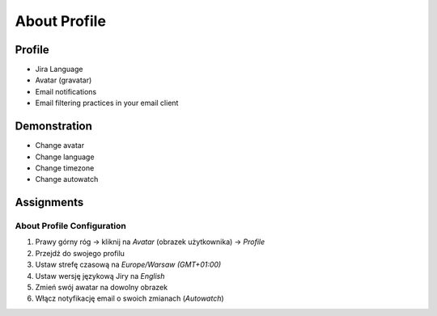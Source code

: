 About Profile
=============


Profile
-------
* Jira Language
* Avatar (gravatar)
* Email notifications
* Email filtering practices in your email client


Demonstration
-------------
* Change avatar
* Change language
* Change timezone
* Change autowatch


Assignments
-----------

About Profile Configuration
^^^^^^^^^^^^^^^^^^^^^^^^^^^
#. Prawy górny róg -> kliknij na `Avatar` (obrazek użytkownika) -> `Profile`
#. Przejdź do swojego profilu
#. Ustaw strefę czasową na `Europe/Warsaw (GMT+01:00)`
#. Ustaw wersję językową Jiry na `English`
#. Zmień swój awatar na dowolny obrazek
#. Włącz notyfikację email o swoich zmianach (`Autowatch`)
